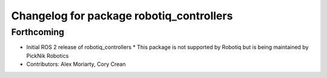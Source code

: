 ^^^^^^^^^^^^^^^^^^^^^^^^^^^^^^^^^^^^^^^^^
Changelog for package robotiq_controllers
^^^^^^^^^^^^^^^^^^^^^^^^^^^^^^^^^^^^^^^^^

Forthcoming
-----------
* Initial ROS 2 release of robotiq_controllers
  * This package is not supported by Robotiq but is being maintained by PickNik Robotics
* Contributors: Alex Moriarty, Cory Crean
